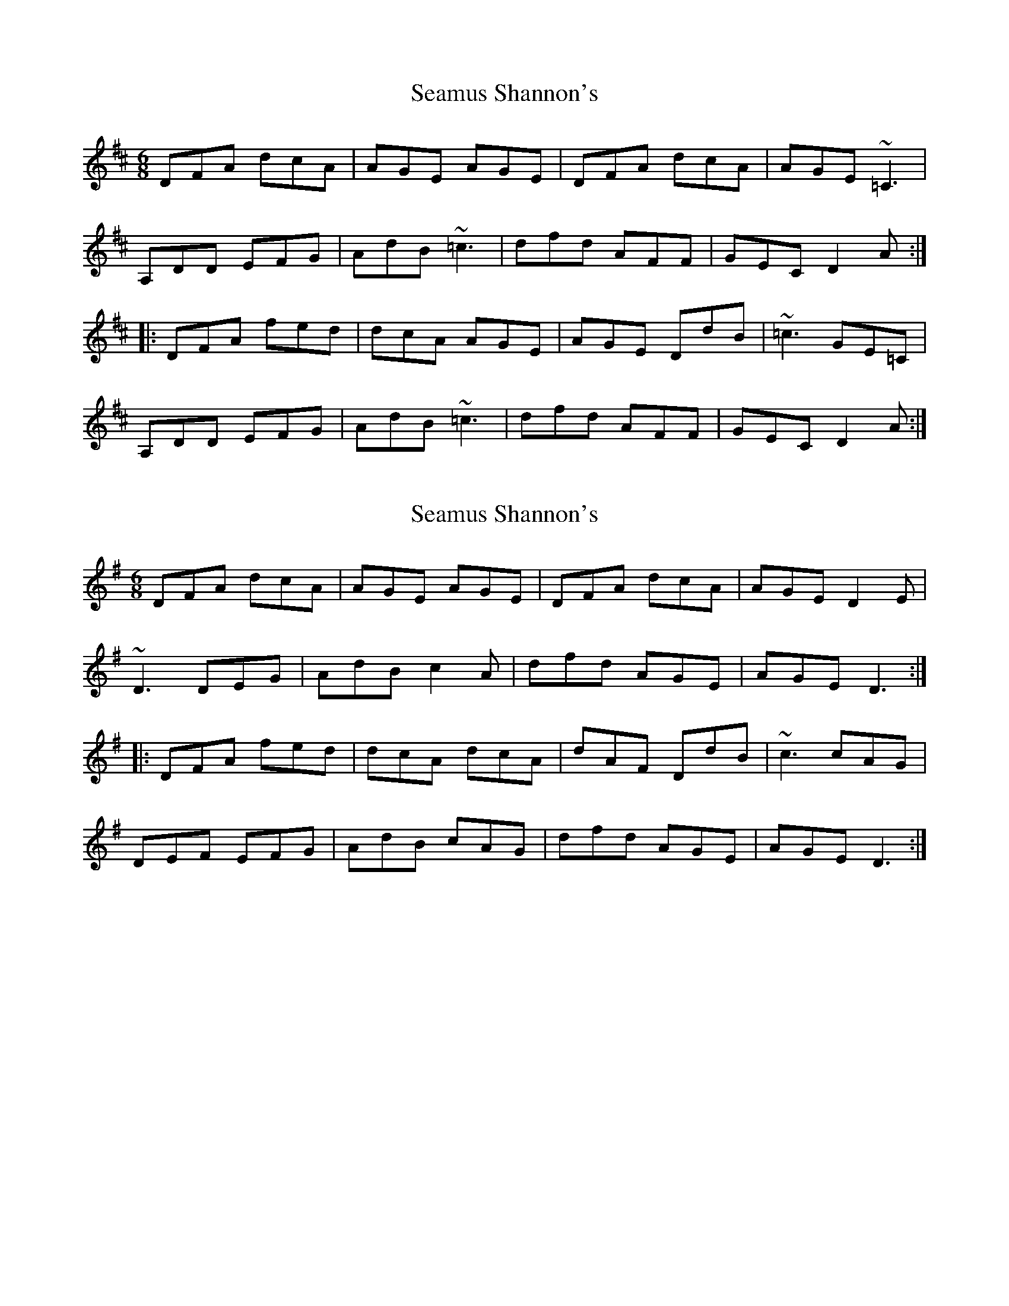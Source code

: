 X: 1
T: Seamus Shannon's
Z: Dr. Dow
S: https://thesession.org/tunes/8567#setting8567
R: jig
M: 6/8
L: 1/8
K: Dmaj
DFA dcA|AGE AGE|DFA dcA|AGE ~=C3|
A,DD EFG|AdB ~=c3|dfd AFF|GEC D2A:|
|:DFA fed|dcA AGE|AGE DdB|~=c3 GE=C|
A,DD EFG|AdB ~=c3|dfd AFF|GEC D2A:|
X: 2
T: Seamus Shannon's
Z: Dr. Dow
S: https://thesession.org/tunes/8567#setting19559
R: jig
M: 6/8
L: 1/8
K: Dmix
DFA dcA|AGE AGE|DFA dcA|AGE D2E|~D3 DEG|AdB c2A|dfd AGE|AGE D3:||:DFA fed|dcA dcA|dAF DdB|~c3 cAG|DEF EFG|AdB cAG|dfd AGE|AGE D3:|
